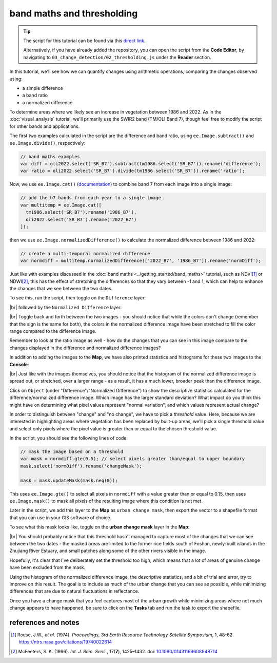 band maths and thresholding
================================

.. tip::

    The script for this tutorial can be found via this `direct link <https://code.earthengine.google.com/?scriptPath=users%2Frobertmcnabb%2Fgee_tutorials%3A03_change_detection%2F02_thresholding.js>`__.

    Alternatively, if you have already added the repository, you can open the script from the **Code Editor**, by
    navigating to ``03_change_detection/02_thresholding.js`` under the **Reader** section.

In this tutorial, we'll see how we can quantify changes using arithmetic operations, comparing the changes
observed using:

- a simple difference
- a band ratio
- a normalized difference

To determine areas where we likely see an increase in vegetation between 1986 and 2022. As in the
:doc:`visual_analysis` tutorial, we'll primarily use the SWIR2 band (TM/OLI Band 7), though feel free to modify the
script for other bands and applications.

The first two examples calculated in the script are the difference and band ratio, using ``ee.Image.subtract()`` and
``ee.Image.divide()``, respectively:

.. code-block:: javascript

    // band maths examples
    var diff = oli2022.select('SR_B7').subtract(tm1986.select('SR_B7')).rename('difference');
    var ratio = oli2022.select('SR_B7').divide(tm1986.select('SR_B7')).rename('ratio');

Now, we use ``ee.Image.cat()`` (`documentation <https://developers.google.com/earth-engine/apidocs/ee-image-cat>`__)
to combine band 7 from each image into a single image:

.. code-block:: javascript

    // add the b7 bands from each year to a single image
    var multitemp = ee.Image.cat([
      tm1986.select('SR_B7').rename('1986_B7'),
      oli2022.select('SR_B7').rename('2022_B7')
    ]);

then we use ``ee.Image.normalizedDifference()`` to calculate the normalized difference between 1986 and 2022:

.. code-block:: javascript

    // create a multi-temporal normalized difference
    var normdiff = multitemp.normalizedDifference(['2022_B7', '1986_B7']).rename('normDiff');

Just like with examples discussed in the :doc:`band maths <../getting_started/band_maths>` tutorial, such as NDVI\ [1]_
or NDWI\ [2]_, this has the effect of stretching the differences so that they vary between -1 and 1, which can help to
enhance the changes that we see between the two dates.

To see this, run the script, then toggle on the ``Difference`` layer:

.. image:: ../../../img/egm702/week4/difference.png
    :width: 720
    :align: center
    :alt: the difference in NIR reflectance between 1984 and 2011

|br| followed by the ``Normalized Difference`` layer:

.. image:: ../../../img/egm702/week4/normalized_difference.png
    :width: 720
    :align: center
    :alt: the normalized difference in NIR reflectance between 1984 and 2011

|br| Toggle back and forth between the two images - you should notice that while the colors don't change (remember that
the sign is the same for both), the colors in the normalized difference image have been stretched to fill the color
range compared to the difference image.

Remember to look at the ratio image as well - how do the changes that you can see in this image compare to the changes
displayed in the difference and normalized difference images?

In addition to adding the images to the **Map**, we have also printed statistics and histograms for these two images
to the **Console**:

.. image:: ../../../img/egm702/week4/hist_difference.png
    :width: 720
    :align: center
    :alt: a histogram of the difference in NIR reflectance between 1984 and 2011

.. image:: ../../../img/egm702/week4/hist_normdiff.png
    :width: 720
    :align: center
    :alt: a histogram of the normalized difference in NIR reflectance between 1984 and 2011

|br| Just like with the images themselves, you should notice that the histogram of the normalized difference image is
spread out, or stretched, over a larger range - as a result, it has a much lower, broader peak than the difference
image.

Click on ``Object`` (under "Difference"/"Normalized Difference") to show the descriptive statistics calculated for the
difference/normalized difference image. Which image has the larger standard deviation? What impact do you think this
might have on determining what pixel values represent "normal variation", and which values represent actual change?

In order to distinguish between "change" and "no change", we have to pick a *threshold* value. Here,
because we are interested in highlighting areas where vegetation has been replaced by built-up areas, we'll pick a
single threshold value and select only pixels where the pixel value is greater than or equal to the chosen
threshold value.

In the script, you should see the following lines of code:

.. code-block:: javascript

    // mask the image based on a threshold
    var mask = normdiff.gte(0.5); // select pixels greater than/equal to upper boundary
    mask.select('normDiff').rename('changeMask');

    mask = mask.updateMask(mask.neq(0));

This uses ``ee.Image.gte()`` to select all pixels in ``normdiff`` with a value greater than or equal to 0.15, then
uses ``ee.Image.mask()`` to mask all pixels of the resulting image where this condition is not met.

Later in the script, we add this layer to the **Map** as ``urban change mask``, then export the vector to a shapefile
format that you can use in your GIS software of choice.

To see what this mask looks like, toggle on the **urban change mask** layer in the **Map**:

.. image:: ../../../img/egm702/week4/change_mask.png
    :width: 720
    :align: center
    :alt: the change mask loaded in the map, showing not very much change

|br| You should probably notice that this threshold hasn't managed to capture most of the changes that we can see
between the two dates - the masked areas are limited to the former rice fields south of Foshan, newly-built islands in
the Zhujiang River Estuary, and small patches along some of the other rivers visible in the image.

Hopefully, it's clear that I've deliberately set the threshold too high, which means that a lot of areas of genuine
change have been excluded from the mask.

Using the histogram of the normalized difference image, the descriptive statistics, and a bit of trial and error,
try to improve on this result. The goal is to include as much of the urban change that you can see as possible, while
minimizing differences that are due to natural fluctuations in reflectance.

Once you have a change mask that you feel captures most of the urban growth while minimizing areas where not much
change appears to have happened, be sure to click on the **Tasks** tab and run the task to export the shapefile.

references and notes
---------------------

.. [1] Rouse, J.W., *et al.* (1974). *Proceedings, 3rd Earth Resource Technology Satellite Symposium*, 1, 48-62.
    https://ntrs.nasa.gov/citations/19740022614

.. [2] McFeeters, S. K. (1996). *Int. J. Rem. Sens.*, 17(**7**), 1425–1432.
    doi: `10.1080/01431169608948714 <https://doi.org/10.1080/01431169608948714>`__